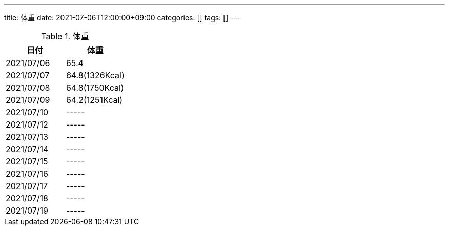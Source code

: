 ---
title: 体重
date: 2021-07-06T12:00:00+09:00
categories: []
tags: []
---

.体重
[options="header"]
|=======================
|日付|体重
|2021/07/06|65.4
|2021/07/07|64.8(1326Kcal)
|2021/07/08|64.8(1750Kcal)
|2021/07/09|64.2(1251Kcal)
|2021/07/10|-----
|2021/07/12|-----
|2021/07/13|-----
|2021/07/14|-----
|2021/07/15|-----
|2021/07/16|-----
|2021/07/17|-----
|2021/07/18|-----
|2021/07/19|-----
|=======================